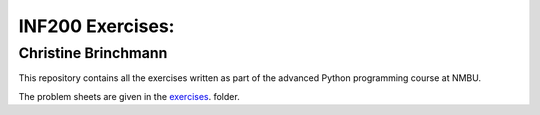 INF200 Exercises:
=================

Christine Brinchmann
--------------------

This repository contains all the exercises written as part of the
advanced Python programming course at NMBU.

The problem sheets are given in the `exercises
<exercises>`_. folder.
